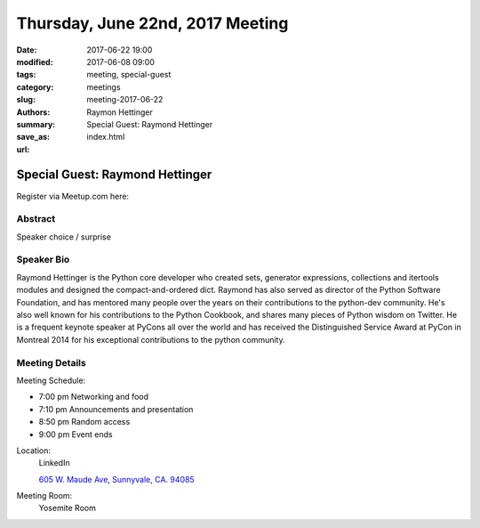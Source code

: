 Thursday, June 22nd, 2017 Meeting
##################################

:date: 2017-06-22 19:00
:modified: 2017-06-08 09:00
:tags: meeting, special-guest
:category: meetings
:slug: meeting-2017-06-22
:authors: Raymon Hettinger
:summary: Special Guest: Raymond Hettinger
:save_as: index.html
:url: 

Special Guest: Raymond Hettinger
================================


Register via Meetup.com here:

.. raw:: html

  <a href="https://www.meetup.com/BAyPIGgies/events/233554061/" data-event="233554061" class="mu-rsvp-btn">RSVP</a>


Abstract
--------
Speaker choice / surprise

Speaker Bio
-----------
Raymond Hettinger is the Python core developer who created sets, generator expressions, collections and itertools modules and designed the compact-and-ordered dict. Raymond has also served as director of the Python Software Foundation, and has mentored many people over the years on their contributions to the python-dev community.  He's also well known for his contributions to the Python Cookbook, and shares many pieces of Python wisdom on Twitter.  He is a frequent keynote speaker at PyCons all over the world and has received the Distinguished Service Award at PyCon in Montreal 2014 for his exceptional contributions to the python community. 


Meeting Details
---------------
Meeting Schedule:

* 7:00 pm Networking and food
* 7:10 pm Announcements and presentation
* 8:50 pm Random access
* 9:00 pm Event ends


Location:
  LinkedIn

  `605 W. Maude Ave, Sunnyvale, CA. 94085 <https://goo.gl/maps/m84ym2acVeJ2>`__

Meeting Room:
  Yosemite Room


.. raw:: html

  <script>!function(d,s,id){var js,fjs=d.getElementsByTagName(s)[0];if(!d.getElementById(id)){js=d.createElement(s); js.id=id;js.async=true;js.src="https://a248.e.akamai.net/secure.meetupstatic.com/s/script/2012676015776998360572/api/mu.btns.js?id=67qg1nm9sqh9jnrrcg2c20t2hm";fjs.parentNode.insertBefore(js,fjs);}}(document,"script","mu-bootjs");</script>


